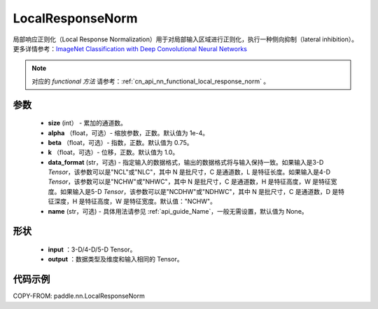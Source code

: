 .. _cn_api_nn_LocalResponseNorm:

LocalResponseNorm
-------------------------------

.. py:function:: paddle.nn.LocalResponseNorm(size, alpha=0.0001, beta=0.75, k=1.0, data_format="NCHW", name=None)

局部响应正则化（Local Response Normalization）用于对局部输入区域进行正则化，执行一种侧向抑制（lateral inhibition）。更多详情参考：`ImageNet Classification with Deep Convolutional Neural Networks <https://papers.nips.cc/paper/4824-imagenet-classification-with-deep-convolutional-neural-networks.pdf>`_

.. note::
   对应的 `functional 方法` 请参考：:ref:`cn_api_nn_functional_local_response_norm` 。

参数
:::::::::
 - **size** (int） - 累加的通道数。
 - **alpha** （float，可选）- 缩放参数，正数。默认值为 1e-4。
 - **beta** （float，可选）- 指数，正数。默认值为 0.75。
 - **k** （float，可选）- 位移，正数。默认值为 1.0。
 - **data_format** (str，可选) - 指定输入的数据格式，输出的数据格式将与输入保持一致。如果输入是3-D `Tensor`，该参数可以是"NCL"或"NLC"，其中 N 是批尺寸，C 是通道数，L 是特征长度。如果输入是4-D `Tensor`，该参数可以是"NCHW"或"NHWC"，其中 N 是批尺寸，C 是通道数，H 是特征高度，W 是特征宽度。如果输入是5-D `Tensor`，该参数可以是"NCDHW"或"NDHWC"，其中 N 是批尺寸，C 是通道数，D 是特征深度，H 是特征高度，W 是特征宽度。默认值："NCHW"。
 - **name** (str，可选) - 具体用法请参见 :ref:`api_guide_Name`，一般无需设置，默认值为 None。

形状
:::::::::
 - **input** ：3-D/4-D/5-D Tensor。
 - **output** ：数据类型及维度和输入相同的 Tensor。

代码示例
:::::::::

COPY-FROM: paddle.nn.LocalResponseNorm
